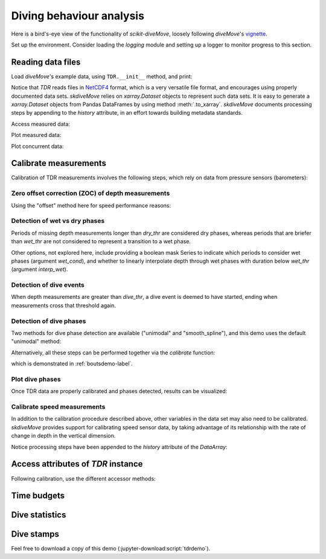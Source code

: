 .. _tdrdemo-label:

===========================
 Diving behaviour analysis
===========================

Here is a bird's-eye view of the functionality of `scikit-diveMove`,
loosely following `diveMove`'s `vignette`_.

.. _vignette: https://cran.r-project.org/web/packages/diveMove/vignettes/diveMove.pdf

Set up the environment.  Consider loading the `logging` module and setting
up a logger to monitor progress to this section.

.. jupyter-execute::

   # Set up
   import pkg_resources as pkg_rsrc
   import matplotlib.pyplot as plt
   import skdiveMove as skdive

   # Declare figure sizes
   _FIG1X1 = (11, 5)
   _FIG2X1 = (10, 8)
   _FIG3X1 = (11, 11)

.. jupyter-execute::
   :hide-code:
   :hide-output:

   import numpy as np   # only for setting print options here
   import pandas as pd  # only for setting print options here
   import xarray as xr  # only for setting print options here

   pd.set_option("display.precision", 3)
   np.set_printoptions(precision=3, sign="+")
   xr.set_options(display_style="html")
   %matplotlib inline


Reading data files
==================

Load `diveMove`'s example data, using ``TDR.__init__`` method, and print:

.. jupyter-execute::
   :linenos:

   ifile = (pkg_rsrc
            .resource_filename("skdiveMove",
                               ("tests/data/"
                                "ag_mk7_2002_022.nc")))
   tdrX = skdive.TDR.read_netcdf(ifile, depth_name="depth", has_speed=True)
   # Or simply use function ``skdive.tests.diveMove2skd`` to do the
   # same with this particular data set.
   print(tdrX)

Notice that `TDR` reads files in `NetCDF4`_ format, which is a very
versatile file format, and encourages using properly documented data sets.
`skdiveMove` relies on `xarray.Dataset` objects to represent such data
sets.  It is easy to generate a `xarray.Dataset` objects from Pandas
DataFrames by using method :meth:`.to_xarray`. `skdiveMove` documents
processing steps by appending to the `history` attribute, in an effort
towards building metadata standards.

.. _NetCDF4: https://www.unidata.ucar.edu/software/netcdf

Access measured data:

.. jupyter-execute::
   :linenos:

   tdrX.get_depth("measured")


Plot measured data:

.. jupyter-execute::
   :linenos:

   tdrX.plot(xlim=["2002-01-05 21:00:00", "2002-01-06 04:10:00"],
             depth_lim=[-1, 95], figsize=_FIG1X1);

Plot concurrent data:

.. jupyter-execute::
   :linenos:

   ccvars = ["light", "speed"]
   tdrX.plot(xlim=["2002-01-05 21:00:00", "2002-01-06 04:10:00"],
             depth_lim=[-1, 95], concur_vars=ccvars, figsize=_FIG3X1);


Calibrate measurements
======================

Calibration of TDR measurements involves the following steps, which rely on
data from pressure sensors (barometers):


Zero offset correction (ZOC) of depth measurements
--------------------------------------------------

Using the "offset" method here for speed performance reasons:

.. jupyter-execute::
   :linenos:

   # Helper dict to set parameter values
   pars = {"offset_zoc": 3,
           "dry_thr": 70,
           "wet_thr": 3610,
           "dive_thr": 3,
           "dive_model": "unimodal",
           "smooth_par": 0.1,
           "knot_factor": 3,
           "descent_crit_q": 0,
           "ascent_crit_q": 0}

   tdrX.zoc("offset", offset=pars["offset_zoc"])

   # Plot ZOC job
   tdrX.plot_zoc(xlim=["2002-01-05 21:00:00", "2002-01-06 04:10:00"],
                 figsize=(13, 6));


Detection of wet vs dry phases
------------------------------

Periods of missing depth measurements longer than `dry_thr` are considered
dry phases, whereas periods that are briefer than `wet_thr` are not
considered to represent a transition to a wet phase.

.. jupyter-execute::
   :linenos:

   tdrX.detect_wet(dry_thr=pars["dry_thr"], wet_thr=pars["wet_thr"])

Other options, not explored here, include providing a boolean mask Series
to indicate which periods to consider wet phases (argument `wet_cond`), and
whether to linearly interpolate depth through wet phases with duration
below `wet_thr` (argument `interp_wet`).


Detection of dive events
------------------------

When depth measurements are greater than `dive_thr`, a dive event is deemed
to have started, ending when measurements cross that threshold again.

.. jupyter-execute::
   :linenos:

   tdrX.detect_dives(dive_thr=pars["dive_thr"])


Detection of dive phases
------------------------

Two methods for dive phase detection are available ("unimodal" and
"smooth_spline"), and this demo uses the default "unimodal" method:

.. jupyter-execute::
   :linenos:

   tdrX.detect_dive_phases(dive_model=pars["dive_model"],
                           smooth_par=pars["smooth_par"],
                           knot_factor=pars["knot_factor"],
                           descent_crit_q=pars["descent_crit_q"],
                           ascent_crit_q=pars["ascent_crit_q"])

   print(tdrX)

Alternatively, all these steps can be performed together via the
`calibrate` function:

.. jupyter-execute::
   :linenos:

   help(skdive.calibrate)

which is demonstrated in :ref:`boutsdemo-label`.


Plot dive phases
----------------

Once TDR data are properly calibrated and phases detected, results can be
visualized:

.. jupyter-execute::
   :linenos:

   tdrX.plot_phases(diveNo=list(range(250, 300)), surface=True, figsize=_FIG1X1);

.. jupyter-execute::
   :linenos:

   # Plot dive model for a dive
   tdrX.plot_dive_model(diveNo=20, figsize=(10, 10));


Calibrate speed measurements
----------------------------

In addition to the calibration procedure described above, other variables
in the data set may also need to be calibrated.  `skdiveMove` provides
support for calibrating speed sensor data, by taking advantage of its
relationship with the rate of change in depth in the vertical dimension.

.. jupyter-execute::

   fig, ax = plt.subplots(figsize=(7, 6))
   # Consider only changes in depth larger than 2 m
   tdrX.calibrate_speed(z=2, ax=ax)
   print(tdrX.speed_calib_fit.summary())

Notice processing steps have been appended to the `history` attribute of
the `DataArray`:

.. jupyter-execute::

   print(tdrX.get_depth("zoc"))

.. jupyter-execute::

   print(tdrX.get_speed("calibrated"))


Access attributes of `TDR` instance
===================================

Following calibration, use the different accessor methods:

.. jupyter-execute::

   # Time series of the wet/dry phases
   print(tdrX.wet_dry)

.. jupyter-execute::

   print(tdrX.get_phases_params("wet_dry")["dry_thr"])

.. jupyter-execute::

   print(tdrX.get_phases_params("wet_dry")["wet_thr"])

.. jupyter-execute::

   print(tdrX.get_dives_details("row_ids"))

.. jupyter-execute::

   print(tdrX.get_dives_details("spline_derivs"))

.. jupyter-execute::

   print(tdrX.get_dives_details("crit_vals"))


Time budgets
============

.. jupyter-execute::

   print(tdrX.time_budget(ignore_z=True, ignore_du=False))

.. jupyter-execute::

   print(tdrX.time_budget(ignore_z=True, ignore_du=True))


Dive statistics
===============

.. jupyter-execute::

   print(tdrX.dive_stats())


Dive stamps
===========

.. jupyter-execute::

   print(tdrX.stamp_dives())

Feel free to download a copy of this demo
(:jupyter-download:script:`tdrdemo`).
